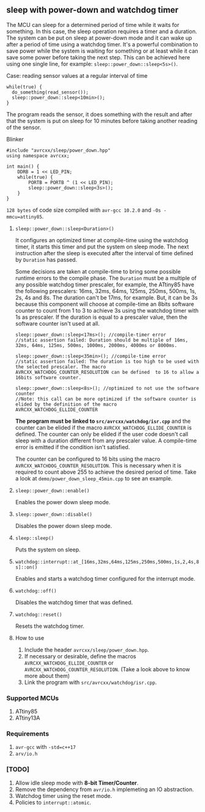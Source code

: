 ** sleep with power-down and watchdog timer
The MCU can sleep for a determined period of time while it waits for something. In this case, the sleep operation requires a timer and a duration. The system can be put on sleep at power-down mode and it can wake up after a period of time using a watchdog timer. It's a powerful combination to save power while the system is waiting for something or at least while it can save some power before taking the next step. This can be achieved here using one single line, for example: ~sleep::power_down::sleep<5s>()~. 

**** Case: reading sensor values at a regular interval of time
#+BEGIN_SRC C++
while(true) {
  do_something(read_sensor());
  sleep::power_down::sleep<10min>();
}
#+END_SRC
The program reads the sensor, it does something with the result and after that the system is put on sleep for 10 minutes before taking another reading of the sensor.

**** Blinker
#+BEGIN_SRC C++
#include "avrcxx/sleep/power_down.hpp"
using namespace avrcxx;

int main() {
    DDRB = 1 << LED_PIN;
    while(true) {
        PORTB = PORTB ^ (1 << LED_PIN);
        sleep::power_down::sleep<3s>();
    }
}
#+END_SRC
~128 bytes~ of code size compiled with ~avr-gcc 10.2.0~ and ~-Os -mmcu=attiny85~.

***** ~sleep::power_down::sleep<Duration>()~
It configures an optimized timer at compile-time using the watchdog timer, it starts this timer and put the system on sleep mode. The next instruction after the sleep is executed after the interval of time defined by ~Duration~ has passed.

Some decisions are taken at compile-time to bring some possible runtime errors to the compile phase. The ~Duration~ must be a multiple of any possible watchdog timer prescaler, for example, the ATtiny85 have the following prescalers: 16ms, 32ms, 64ms, 125ms, 250ms, 500ms, 1s, 2s, 4s and 8s. The duration can't be 17ms, for example. But, it can be 3s because this component will choose at compile-time an 8bits software counter to count from 1 to 3 to achieve 3s using the watchdog timer with 1s as prescaler. If the duration is equal to a prescaler value, then the software counter isn't used at all.

#+BEGIN_SRC C++
sleep::power_down::sleep<17ms>(); //compile-timer error
//static assertion failed: Duration should be multiple of 16ms, 32ms, 64ms, 125ms, 500ms, 1000ms, 2000ms, 4000ms or 8000ms.

sleep::power_down::sleep<35min>(); //compile-time error
//static assertion failed: The duration is too high to be used with the selected prescaler. The macro AVRCXX_WATCHDOG_COUNTER_RESOLUTION can be defined  to 16 to allow a 16bits software counter.

sleep::power_down::sleep<8s>(); //optimized to not use the software counter
//Note: this call can be more optimized if the software counter is elided by the definition of the macro AVRCXX_WATCHDOG_ELLIDE_COUNTER
#+END_SRC

*The program must be linked to ~src/avrcxx/watchdog/isr.cpp~* and the counter can be elided if the macro ~AVRCXX_WATCHDOG_ELLIDE_COUNTER~ is defined. The counter can only be elided if the user code doesn't call sleep with a duration different from any prescaler value. A compile-time error is emitted if the condition isn't satisfied.

The counter can be configured to 16 bits using the macro ~AVRCXX_WATCHDOG_COUNTER_RESOLUTION~. This is necessary when it is required to count above 255 to achieve the desired period of time. Take a look at ~demo/power_down_sleep_45min.cpp~ to see an example.

***** ~sleep::power_down::enable()~
Enables the power down sleep mode.

***** ~sleep::power_down::disable()~
Disables the power down sleep mode.

***** ~sleep::sleep()~
Puts the system on sleep.

***** ~watchdog::interrupt::at_[16ms,32ms,64ms,125ms,250ms,500ms,1s,2,4s,8s]::on()~
Enables and starts a watchdog timer configured for the interrupt mode.

***** ~watchdog::off()~
Disables the watchdog timer that was defined.

***** ~watchdog::reset()~
Resets the watchdog timer.

***** How to use
1. Include the header ~avrcxx/sleep/power_down.hpp~.
2. If necessary or desirable, define the macros ~AVRCXX_WATCHDOG_ELLIDE_COUNTER~ or ~AVRCXX_WATCHDOG_COUNTER_RESOLUTION~. (Take a look above to know more about them)
3. Link the program with ~src/avrcxx/watchdog/isr.cpp~.

*** Supported MCUs
1. ATtiny85
2. ATtiny13A

*** Requirements
1. ~avr-gcc~ with ~-std=c++17~
2. ~arv/io.h~

*** [TODO]
1. Allow idle sleep mode with *8-bit Timer/Counter*.
2. Remove the dependency from ~avr/io.h~ implemeting an IO abstraction.
3. Watchdog timer using the reset mode.
4. Policies to ~interrupt::atomic~.

